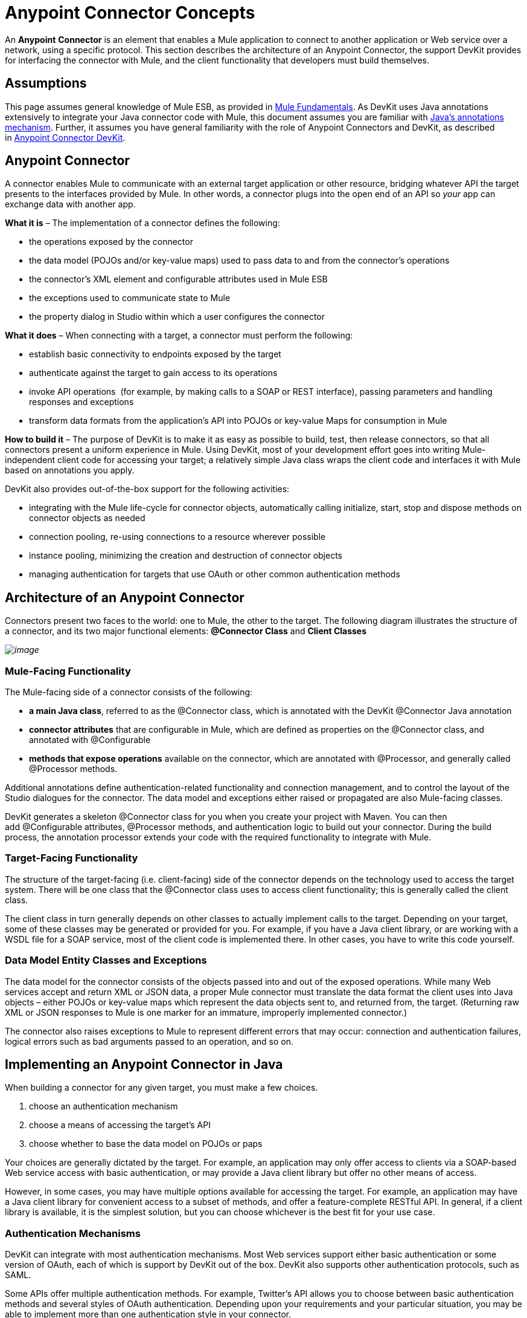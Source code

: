 = Anypoint Connector Concepts

An **Anypoint** *Connector* is an element that enables a Mule application to connect to another application or Web service over a network, using a specific protocol. This section describes the architecture of an Anypoint Connector, the support DevKit provides for interfacing the connector with Mule, and the client functionality that developers must build themselves.

== Assumptions

This page assumes general knowledge of Mule ESB, as provided in link:/docs/display/34X/Mule+Fundamentals[Mule Fundamentals]. As DevKit uses Java annotations extensively to integrate your Java connector code with Mule, this document assumes you are familiar with http://en.wikipedia.org/wiki/Java_annotation[Java's annotations mechanism]. Further, it assumes you have general familiarity with the role of Anypoint Connectors and DevKit, as described in link:/docs/display/34X/Anypoint+Connector+DevKit[Anypoint Connector DevKit].

== Anypoint Connector

A connector enables Mule to communicate with an external target application or other resource, bridging whatever API the target presents to the interfaces provided by Mule. In other words, a connector plugs into the open end of an API so _your_ app can exchange data with another app.

*What it is* – The implementation of a connector defines the following:

* the operations exposed by the connector
* the data model (POJOs and/or key-value maps) used to pass data to and from the connector's operations
* the connector's XML element and configurable attributes used in Mule ESB 
* the exceptions used to communicate state to Mule
* the property dialog in Studio within which a user configures the connector 

*What it does* – When connecting with a target, a connector must perform the following:

* establish basic connectivity to endpoints exposed by the target
* authenticate against the target to gain access to its operations
* invoke API operations  (for example, by making calls to a SOAP or REST interface), passing parameters and handling responses and exceptions
* transform data formats from the application's API into POJOs or key-value Maps for consumption in Mule

*How to build it* – The purpose of DevKit is to make it as easy as possible to build, test, then release connectors, so that all connectors present a uniform experience in Mule. Using DevKit, most of your development effort goes into writing Mule-independent client code for accessing your target; a relatively simple Java class wraps the client code and interfaces it with Mule based on annotations you apply. 

DevKit also provides out-of-the-box support for the following activities:

* integrating with the Mule life-cycle for connector objects, automatically calling initialize, start, stop and dispose methods on connector objects as needed
* connection pooling, re-using connections to a resource wherever possible
* instance pooling, minimizing the creation and destruction of connector objects
* managing authentication for targets that use OAuth or other common authentication methods

== Architecture of an Anypoint Connector

Connectors present two faces to the world: one to Mule, the other to the target. The following diagram illustrates the structure of a connector, and its two major functional elements: **@Connector Class** and *Client Classes*

_image:/docs/plugins/servlet/confluence/placeholder/unknown-attachment?locale=en_GB&version=2[image,title="architecture.png"]_

=== Mule-Facing Functionality

The Mule-facing side of a connector consists of the following:

* *a main Java class*, referred to as the @Connector class, which is annotated with the DevKit @Connector Java annotation
* *connector attributes* that are configurable in Mule, which are defined as properties on the @Connector class, and annotated with @Configurable
* *methods that expose operations* available on the connector, which are annotated with @Processor, and generally called @Processor methods.

Additional annotations define authentication-related functionality and connection management, and to control the layout of the Studio dialogues for the connector. The data model and exceptions either raised or propagated are also Mule-facing classes.

DevKit generates a skeleton @Connector class for you when you create your project with Maven. You can then add @Configurable attributes, @Processor methods, and authentication logic to build out your connector. During the build process, the annotation processor extends your code with the required functionality to integrate with Mule.

=== Target-Facing Functionality

The structure of the target-facing (i.e. client-facing) side of the connector depends on the technology used to access the target system. There will be one class that the @Connector class uses to access client functionality; this is generally called the client class. 

The client class in turn generally depends on other classes to actually implement calls to the target. Depending on your target, some of these classes may be generated or provided for you. For example, if you have a Java client library, or are working with a WSDL file for a SOAP service, most of the client code is implemented there. In other cases, you have to write this code yourself.

=== Data Model Entity Classes and Exceptions

The data model for the connector consists of the objects passed into and out of the exposed operations. While many Web services accept and return XML or JSON data, a proper Mule connector must translate the data format the client uses into Java objects – either POJOs or key-value maps which represent the data objects sent to, and returned from, the target. (Returning raw XML or JSON responses to Mule is one marker for an immature, improperly implemented connector.)

The connector also raises exceptions to Mule to represent different errors that may occur: connection and authentication failures, logical errors such as bad arguments passed to an operation, and so on. 

== Implementing an Anypoint Connector in Java

When building a connector for any given target, you must make a few choices.

. choose an authentication mechanism
. choose a means of accessing the target's API 
. choose whether to base the data model on POJOs or paps

Your choices are generally dictated by the target. For example, an application may only offer access to clients via a SOAP-based Web service access with basic authentication, or may provide a Java client library but offer no other means of access.

However, in some cases, you may have multiple options available for accessing the target. For example, an application may have a Java client library for convenient access to a subset of methods, and offer a feature-complete RESTful API. In general, if a client library is available, it is the simplest solution, but you can choose whichever is the best fit for your use case.

=== Authentication Mechanisms

DevKit can integrate with most authentication mechanisms. Most Web services support either basic authentication or some version of OAuth, each of which is support by DevKit out of the box. DevKit also supports other authentication protocols, such as SAML.

Some APIs offer multiple authentication methods. For example, Twitter's API allows you to choose between basic authentication methods and several styles of OAuth authentication. Depending upon your requirements and your particular situation, you may be able to implement more than one authentication style in your connector. 

Implementing authentication functionality requires the use of annotations at the @Connector class level, and may also require code in the client class (for example, to add authentication-related HTTP headers to Web Service calls).  The table below outlines the authentication methods that DevKit supports.

[columns=",",options="header",]
|===
|Authentication method |Full Documentation |Notes
|*OAuth 1* |link:/docs/display/34X/Implementing+OAuth+1.0+Authentication[Implementing OAuth 1.0 Authentication] .2+|More common with RESTful Web services and cloud applications.

|*OAuth 2 or other OAuth variants* |link:/docs/display/34X/Implementing+OAuth+2.0+Authentication[Implementing OAuth 2.0 Authentication] 

|*Basic Authentication*
*(username/password)* |link:/docs/display/34X/Implementing+Connection+Management[Implementing Connection Management] |More common with SOAP Web services.

|*Other authentication protocols* +
*(e.g. SAML, NTLM,  Kerberos, LDAP)* |link:/docs/display/34X/Implementing+Connection+Management[Implementing Connection Management] |Similar to basic authentication, (relies on the same annotations). You may have to implement some supplemental logic.
|===

For more details on these protocols see link:/docs/display/34X/Authentication+Methods[Authentication Methods]. 

=== Targets

You can use DevKit to build a connector for virtually any type of target. However, the great majority of applications expose (at least) one of the following: a Java client library, a SOAP-based RPC API or a RESTful API.

DevKit supports widely-used client options and techniques for these common targets, as detailed in the table below. 

[columns=",",options="header",]
|===
|Target |Approach |Notes |Full Documentation
|*Java Client Library* |Use the client library |If available, this is generally the simplest approach to calling the remote service. |link:/docs/display/34X/Connector+to+Java+Client+Library+Example[Connector to Java Client Library Example]

|*SOAP API* |Use Apache CXF |The _de facto_ standard for building and consuming SOAP Web services.
|link:/docs/display/34X/Connector+to+SOAP+Service+via+CXF+Client+Example[Connector to SOAP Service via CXF Client Example]

.2+|*RESTful API* |Jersey Client |Flexible access to any RESTful API. |link:/docs/display/34X/Connector+to+RESTful+Service+with+Jersey+Client+Example[Connector to RESTful Service with Jersey Client Example]

|DevKit RESTCall Annotations |DevKit's built-in client for simple RESTful APIs. |link:/docs/display/34X/Connector+to+RESTful+API+with+RESTCall+Annotations+Example[Connector to RESTful API with RESTCall Annotations Example]
|===
Note that for both SOAP and RESTful APIs, there are other client libraries one can choose. For example, http://cxf.apache.org/[Apache CXF] offers support for RESTful Web services. Such approaches can be made to work, but are generally not recommended.

In some unusual cases, you may need to work against some lower-level protocol. Some examples include:

* some non-standard Web services may require the use of the low-level http://http//hc.apache.org/httpcomponents-client-ga/[Apache HTTP client]
* a legacy mainframe environment might require an older protocol
* a connected device might offer access through some emerging "Internet of Things" protocol

In such situations, you can write your own Java client library to access the resource, then build the @Connector class to wrap that client library, as described in link:/docs/display/34X/Connector+to+Java+Client+Library+Example[Connector to Java Client Library Example]. 

=== More Data

As described above, Mule uses a data model to exchange data with the target, and that data model is exposed to Mule as Java objects. A connector exposes these objects to Mule in a form that can be handled by metadata-aware operators such as link:/docs/display/34X/Datamapper+User+Guide+and+Reference[DataMapper]. 

* Most applications expose a *static data model* through their operations.  For example, a calendar application may expose a fixed structure to represent a scheduled appointment. For these applications, the simplest representation of application objects is as a plain old Java object (POJO).
* Some complex applications, such as Salesforce, define a *dynamic data model*. A particular Salesforce deployment may have customized definitions for objects such as `Customer`, which have extra, defined attributes. A connector for such an application should return object data to Mule as key-value maps that can store arbitrary attributes, and should be able to extract metadata from the application.

You can configure your connector to support Mule link:/docs/display/34X/Mule+DataSense[DataSense], which also includes **query support **for applications which support a query language, such as Salesforce. Query support requires additional implementation effort to map the query syntax used by the application to the query user interface available in Studio. 

== See Also

* **NEXT:** link:/docs/display/34X/Setting+Up+a+DevKit+Development+Environment[Set up your DevKit development environment].
* Read the link:/docs/display/34X/DevKit+Shortcut+to+Success[DevKit Shortcut to Success] for a quick walkthrough of the development cycle for a connector. 
